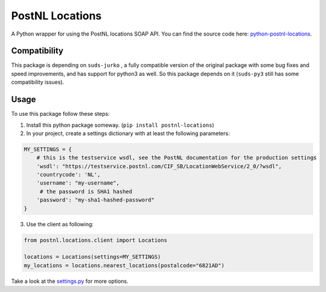 ================
PostNL Locations
================
A Python wrapper for using the PostNL locations SOAP API. You can find the source code
here: `python-postnl-locations`_.

.. _`python-postnl-locations`: https://github.com/maerteijn/python-postnl-locations

.. image:: https://travis-ci.org/maerteijn/python-postnl-locations.svg?branch=master
    :target: https://travis-ci.org/maerteijn/python-postnl-locations

.. image:: http://codecov.io/github/maerteijn/python-postnl-locations/coverage.svg?branch=master
    :alt: Coverage
    :target: http://codecov.io/github/maerteijn/python-postnl-locations/


Compatibility
=============

This package is depending on ``suds-jurko`` , a fully compatible version of the original 
package with some bug fixes and speed improvements, and has support for python3 as well. 
So this package depends on it (``suds-py3`` still has some compatibility issues).


Usage
=====

To use this package follow these steps:

1. Install this python package someway. (``pip install postnl-locations``)

2. In your project, create a settings dictionary with at least the following parameters:

.. code-block:: python

  MY_SETTINGS = {
      # this is the testservice wsdl, see the PostNL documentation for the production settings
      'wsdl': "https://testservice.postnl.com/CIF_SB/LocationWebService/2_0/?wsdl",
      'countrycode': 'NL',
      'username': "my-username",
       # the password is SHA1 hashed
      'password': "my-sha1-hashed-password"
  }

3. Use the client as following:

.. code-block:: python

  from postnl.locations.client import Locations
  
  locations = Locations(settings=MY_SETTINGS)
  my_locations = locations.nearest_locations(postalcode="6821AD")


Take a look at the `settings.py`_ for more options.

.. _`settings.py`: https://github.com/maerteijn/python-postnl-locations/blob/master/postnl/locations/settings.py

